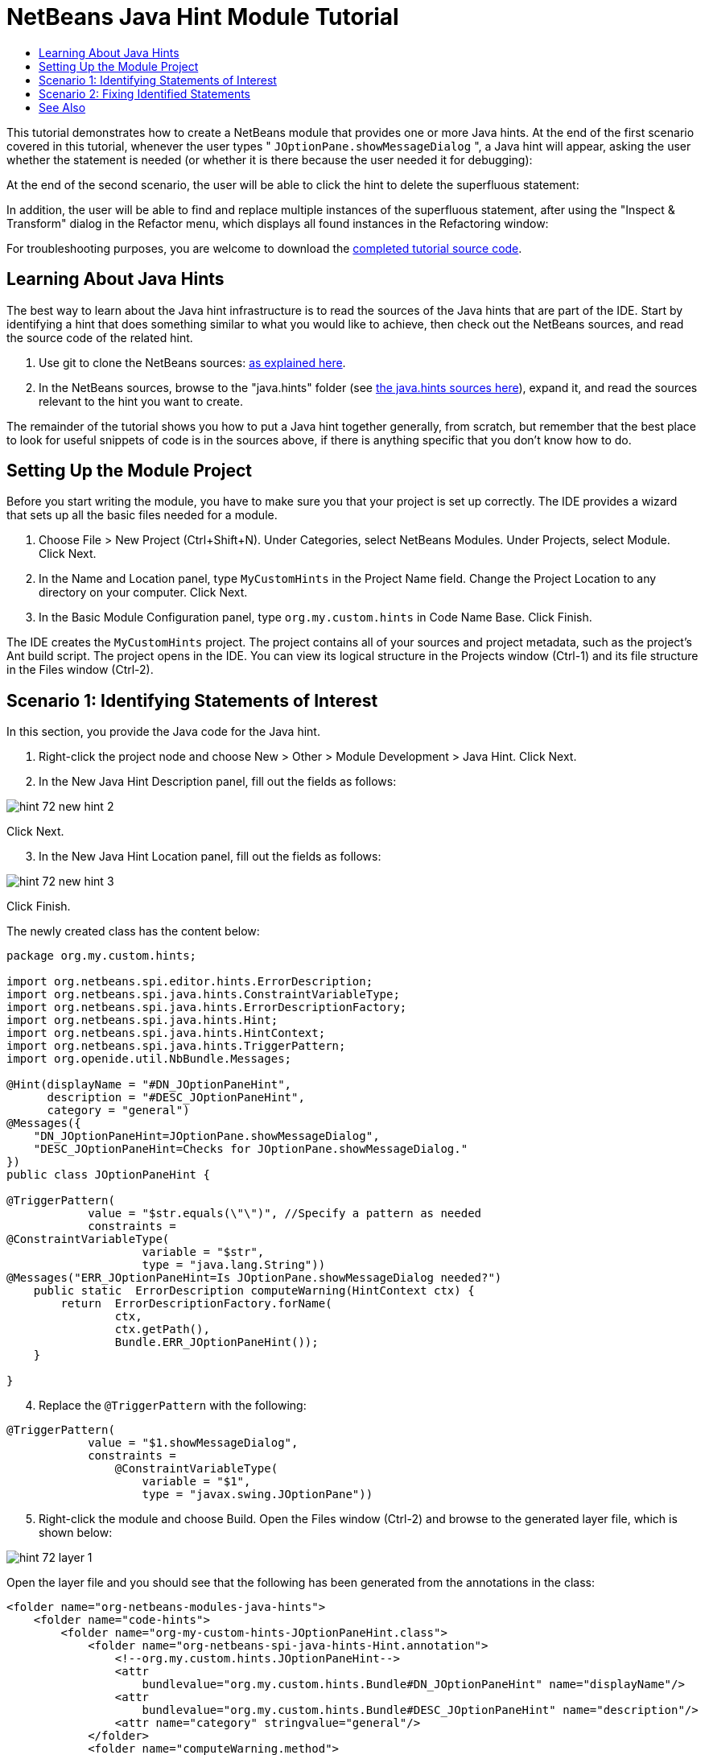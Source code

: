 // 
//     Licensed to the Apache Software Foundation (ASF) under one
//     or more contributor license agreements.  See the NOTICE file
//     distributed with this work for additional information
//     regarding copyright ownership.  The ASF licenses this file
//     to you under the Apache License, Version 2.0 (the
//     "License"); you may not use this file except in compliance
//     with the License.  You may obtain a copy of the License at
// 
//       http://www.apache.org/licenses/LICENSE-2.0
// 
//     Unless required by applicable law or agreed to in writing,
//     software distributed under the License is distributed on an
//     "AS IS" BASIS, WITHOUT WARRANTIES OR CONDITIONS OF ANY
//     KIND, either express or implied.  See the License for the
//     specific language governing permissions and limitations
//     under the License.
//

= NetBeans Java Hint Module Tutorial
:page-layout: platform_tutorial
:jbake-tags: tutorials 
:jbake-status: published
:page-syntax: true
:source-highlighter: pygments
:toc: left
:toc-title:
:icons: font
:experimental:
:description: NetBeans Java Hint Module Tutorial - Apache NetBeans
:keywords: Apache NetBeans Platform, Platform Tutorials, NetBeans Java Hint Module Tutorial
:page-reviewed: 2022-02-07

This tutorial demonstrates how to create a NetBeans module that provides one or more Java hints. At the end of the first scenario covered in this tutorial, whenever the user types " ``JOptionPane.showMessageDialog`` ", a Java hint will appear, asking the user whether the statement is needed (or whether it is there because the user needed it for debugging):

At the end of the second scenario, the user will be able to click the hint to delete the superfluous statement:

In addition, the user will be able to find and replace multiple instances of the superfluous statement, after using the "Inspect &amp; Transform" dialog in the Refactor menu, which displays all found instances in the Refactoring window:

For troubleshooting purposes, you are welcome to download the  link:http://web.archive.org/web/20170409072842/http://java.net/projects/nb-api-samples/show/versions/8.0/tutorials/MyCustomHints[completed tutorial source code].

== Learning About Java Hints

The best way to learn about the Java hint infrastructure is to read the sources of the Java hints that are part of the IDE. Start by identifying a hint that does something similar to what you would like to achieve, then check out the NetBeans sources, and read the source code of the related hint.

[start=1]
1. Use git to clone the NetBeans sources:  xref:../participate/submit-pr.adoc#_contributing_to_apache_netbeans_in_github[as explained here].

[start=2]
1. In the NetBeans sources, browse to the "java.hints" folder (see link:https://github.com/apache/netbeans/tree/master/java/java.hints[the java.hints sources here]), expand it, and read the sources relevant to the hint you want to create.

The remainder of the tutorial shows you how to put a Java hint together generally, from scratch, but remember that the best place to look for useful snippets of code is in the sources above, if there is anything specific that you don't know how to do.

== Setting Up the Module Project

Before you start writing the module, you have to make sure you that your project is set up correctly. The IDE provides a wizard that sets up all the basic files needed for a module.


[start=1]
1. Choose File > New Project (Ctrl+Shift+N). Under Categories, select NetBeans Modules. Under Projects, select Module. Click Next.

[start=2]
1. In the Name and Location panel, type  ``MyCustomHints``  in the Project Name field. Change the Project Location to any directory on your computer. Click Next.

[start=3]
1. In the Basic Module Configuration panel, type  ``org.my.custom.hints``  in Code Name Base. Click Finish.

The IDE creates the  ``MyCustomHints``  project. The project contains all of your sources and project metadata, such as the project's Ant build script. The project opens in the IDE. You can view its logical structure in the Projects window (Ctrl-1) and its file structure in the Files window (Ctrl-2).


== Scenario 1: Identifying Statements of Interest

In this section, you provide the Java code for the Java hint.

[start=1]
1. Right-click the project node and choose New > Other > Module Development > Java Hint. Click Next.

[start=2]
1. In the New Java Hint Description panel, fill out the fields as follows: 


image::./hint_72_new-hint-2.png[]

Click Next.


[start=3]
1. In the New Java Hint Location panel, fill out the fields as follows: 


image::./hint_72_new-hint-3.png[]

Click Finish.

The newly created class has the content below:


[source,java]
----

package org.my.custom.hints;

import org.netbeans.spi.editor.hints.ErrorDescription;
import org.netbeans.spi.java.hints.ConstraintVariableType;
import org.netbeans.spi.java.hints.ErrorDescriptionFactory;
import org.netbeans.spi.java.hints.Hint;
import org.netbeans.spi.java.hints.HintContext;
import org.netbeans.spi.java.hints.TriggerPattern;
import org.openide.util.NbBundle.Messages;

@Hint(displayName = "#DN_JOptionPaneHint",
      description = "#DESC_JOptionPaneHint", 
      category = "general")
@Messages({
    "DN_JOptionPaneHint=JOptionPane.showMessageDialog",
    "DESC_JOptionPaneHint=Checks for JOptionPane.showMessageDialog."
})
public class JOptionPaneHint {

@TriggerPattern(
            value = "$str.equals(\"\")", //Specify a pattern as needed
            constraints =
@ConstraintVariableType(
                    variable = "$str", 
                    type = "java.lang.String"))
@Messages("ERR_JOptionPaneHint=Is JOptionPane.showMessageDialog needed?")
    public static  ErrorDescription computeWarning(HintContext ctx) {
        return  ErrorDescriptionFactory.forName(
                ctx, 
                ctx.getPath(), 
                Bundle.ERR_JOptionPaneHint());
    }
    
}
----


[start=4]
1. Replace the  ``@TriggerPattern``  with the following:

[source,java]
----

@TriggerPattern(
            value = "$1.showMessageDialog", 
            constraints = 
                @ConstraintVariableType(
                    variable = "$1", 
                    type = "javax.swing.JOptionPane"))
----


[start=5]
1. Right-click the module and choose Build. Open the Files window (Ctrl-2) and browse to the generated layer file, which is shown below:


image::./hint_72_layer-1.png[] 

Open the layer file and you should see that the following has been generated from the annotations in the class:


[source,xml]
----

<folder name="org-netbeans-modules-java-hints">
    <folder name="code-hints">
        <folder name="org-my-custom-hints-JOptionPaneHint.class">
            <folder name="org-netbeans-spi-java-hints-Hint.annotation">
                <!--org.my.custom.hints.JOptionPaneHint-->
                <attr
                    bundlevalue="org.my.custom.hints.Bundle#DN_JOptionPaneHint" name="displayName"/>
                <attr
                    bundlevalue="org.my.custom.hints.Bundle#DESC_JOptionPaneHint" name="description"/>
                <attr name="category" stringvalue="general"/>
            </folder>
            <folder name="computeWarning.method">
                <folder name="org-netbeans-spi-java-hints-TriggerPattern.annotation">
                    <folder name="constraints">
                        <folder name="item0">
                            <folder name="org-netbeans-spi-java-hints-ConstraintVariableType.annotation">
                                <!--org.my.custom.hints.JOptionPaneHint-->
                                <attr name="variable" stringvalue="$1"/>
                                <attr name="type" stringvalue="javax.swing.JOptionPane"/>
                            </folder>
                            <!--org.my.custom.hints.JOptionPaneHint-->
                        </folder>
                        <!--org.my.custom.hints.JOptionPaneHint-->
                    </folder>
                    <!--org.my.custom.hints.JOptionPaneHint-->
                    <attr name="value" stringvalue="$1.showMessageDialog"/>
                </folder>
                <!--org.my.custom.hints.JOptionPaneHint-->
            </folder>
            <!--org.my.custom.hints.JOptionPaneHint-->
        </folder>
    </folder>
</folder>
----


[start=6]
1. Switch back to the Projects window, right-click the module, and choose Run. A new instance of the IDE starts up. The module is installed automatically. Create a new Java application. Type  ``JOptionPane.showMessageDialog``  somewhere in your code. You should see the  ``showMessageDialog``  is underlined and you should also see the hint' displayed:


image::./hint_72_result-1.png[]

When you click on the icon in the left sidebar, the popup below appears. Press the Right key on the keyboard while the popup is shown to expand it, so that you can configure it if necessary:


image::./hint_72_result-2.png[]

Go to Source | Inspect, click Single Inspection, and then click the Browse button. Use the Search field to find your new inspection:


image::./hint_72_result-4.png[]

Set the Scope to "Open Projects", so that all projects will be searched for the statement of interest, and check that your inspection is shown:


image::./hint_72_result-5.png[]

Click Inspect and notice that all instances of the statement of interest are found:


image::./hint_72_result-6.png[]

Double-click an item in the list above and the corresponding file opens, with the cursor on the line where the statement of interest has been found.

Though you are able to find statements throughout your projects, you're not able to fix them yet. That topic is covered in the next scenario.


== Scenario 2: Fixing Identified Statements

In this section, you learn how to fix statements of interest that have been identified via the instructions in the previous section.


[start=1]
1. Add the Java fix below as an inner class of the class created in the previous section.


[source,java]
----

private static final class FixImpl extends JavaFix {

    public FixImpl(CompilationInfo info, TreePath tp) {
        super(info, tp);
    }

    @Override
    @Messages("FIX_ShowMessageDialogChecker=Remove the statement")
    protected String getText() {
        return Bundle.FIX_ShowMessageDialogChecker();
    }

    @Override
    protected void performRewrite(TransformationContext tc) throws Exception {
        WorkingCopy wc = tc.getWorkingCopy();
        TreePath statementPath = tc.getPath();
        TreePath blockPath = tc.getPath().getParentPath();
        while (!(blockPath.getLeaf() instanceof BlockTree)) {
            statementPath = blockPath;
            blockPath = blockPath.getParentPath();
            if (blockPath == null) {
                return;
            }
        }
        BlockTree blockTree = (BlockTree) blockPath.getLeaf();
        List<? extends StatementTree> statements = blockTree.getStatements();
        List<StatementTree> newStatements = new ArrayList<StatementTree>();
        for (Iterator<? extends StatementTree> it = statements.iterator(); it.hasNext();) {
            StatementTree statement = it.next();
            if (statement != statementPath.getLeaf()) {
                newStatements.add(statement);
            }
        }
        BlockTree newBlockTree = wc.getTreeMaker().Block(newStatements, blockTree.isStatic());
        wc.rewrite(blockTree, newBlockTree);
    }

}
----

The code above comes from the NetBeans sources, where it is used in the SystemOut class, in the "java.hints" module, for removing found instances of  ``System.out`` .


[start=2]
1. Add the fix to the error description you defined in the previous section; you only need to add the code highlighted below:


[source,java]
----

public static ErrorDescription computeWarning(HintContext ctx) {
    Fix fix = new FixImpl(ctx.getInfo(), ctx.getPath()).toEditorFix();
    return ErrorDescriptionFactory.forName(
            ctx,
            ctx.getPath(),
            Bundle.ERR_JOptionPaneHint(),
            *fix*);
}
----


[start=3]
1. Check that you have these import statements:


[source,java]
----

import com.sun.source.tree.BlockTree;
import com.sun.source.tree.StatementTree;
import com.sun.source.util.TreePath;
import java.util.ArrayList;
import java.util.Iterator;
import java.util.List;
import org.netbeans.api.java.source.CompilationInfo;
import org.netbeans.api.java.source.WorkingCopy;
import org.netbeans.spi.editor.hints.ErrorDescription;
import org.netbeans.spi.editor.hints.Fix;
import org.netbeans.spi.java.hints.ConstraintVariableType;
import org.netbeans.spi.java.hints.ErrorDescriptionFactory;
import org.netbeans.spi.java.hints.Hint;
import org.netbeans.spi.java.hints.HintContext;
import org.netbeans.spi.java.hints.JavaFix;
import org.netbeans.spi.java.hints.JavaFix.TransformationContext;
import org.netbeans.spi.java.hints.TriggerPattern;
import org.openide.util.NbBundle.Messages;
----


[start=4]
1. Install the module again and you will be able to click the hint to delete the superfluous statement:


image::./hint_72_result-7.png[]

In addition, you should be able to find and replace multiple instances of the superfluous statement, after using the "Inspect &amp; Transform" dialog in the Refactor menu, which displays all found instances in the Refactoring window:


image::./hint_72_result-3.png[]

In this tutorial, you have been introduced to the NetBeans Java hint infrastructure. To obtain a deeper understanding, see the sources referred to at the start of this tutorial, as well as the resources referred to below.

xref:front::community/mailing-lists.adoc[Send Us Your Feedback]


== See Also

For more information about creating and developing NetBeans Module, see the following resources:

*  link:http://wiki.netbeans.org/Java_DevelopersGuide[Java Developer's Guide]
*  xref:./nbm-copyfqn.adoc[NetBeans Java Language Infrastructure Tutorial]
*  xref:../kb/docs/platform.adoc[Other Related Tutorials]
*  link:https://bits.netbeans.org/dev/javadoc/[NetBeans API Javadoc]
